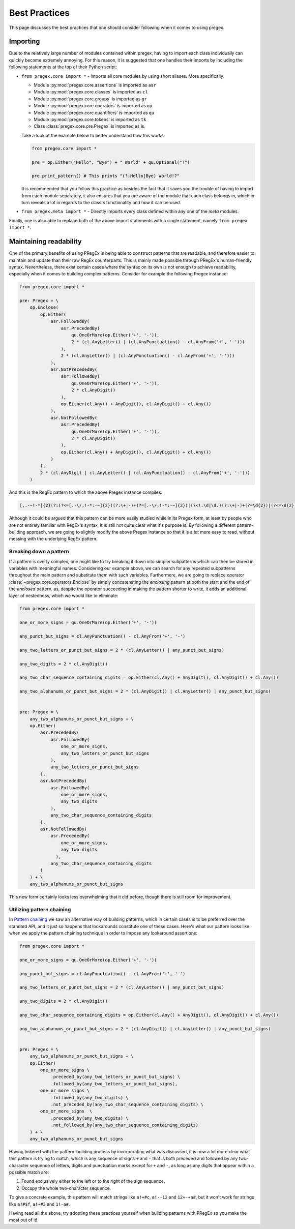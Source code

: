 ###############
Best Practices
###############

This page discusses the best practices that one should
consider following when it comes to using pregex.

Importing
==========

Due to the relatively large number of modules contained within pregex,
having to import each class individually can quickly become extremely annoying.
For this reason, it is suggested that one handles their imports by
including the following statements at the top of their Python script:

* ``from pregex.core import *`` - Imports all core modules by using short aliases.
  More specifically:

  * Module :py:mod:`pregex.core.assertions` is imported as ``asr``
  * Module :py:mod:`pregex.core.classes` is imported as ``cl``
  * Module :py:mod:`pregex.core.groups` is imported as ``gr``
  * Module :py:mod:`pregex.core.operators` is imported as ``op``
  * Module :py:mod:`pregex.core.quantifiers` is imported as ``qu``
  * Module :py:mod:`pregex.core.tokens` is imported as ``tk``
  * Class :class:`pregex.core.pre.Pregex` is imported as is.

  Take a look at the example below to better understand how this works:

  .. code-block:: python

	from pregex.core import *

	pre = op.Either("Hello", "Bye") + " World" + qu.Optional("!")

	pre.print_pattern() # This prints "(?:Hello|Bye) World!?"

  It is recommended that you follow this practice as besides the fact that
  it saves you the trouble of having to import from each module separately,
  it also ensures that you are aware of the module that each class belongs in,
  which in turn reveals a lot in regards to the class's functionality and how
  it can be used.

* ``from pregex.meta import *`` - Directly imports every class defined within any
  one of the *meta* modules.


Finally, one is also able to replace both of the above import statements
with a single statement, namely ``from pregex import *``.


Maintaining readability
=========================

One of the primary benefits of using PRegEx is being able to construct patterns
that are readable, and therefore easier to maintain and update than their
raw RegEx counterparts. This is mainly made possible through PRegEx's human-friendly
syntax. Nevertheless, there exist certain cases where the syntax on its own is not
enough to achieve readability, especially when it comes to building
complex patterns. Consider for example the following Pregex instance:

.. code-block:: python

  from pregex.core import *

  pre: Pregex = \
      op.Enclose(
          op.Either(
              asr.FollowedBy(
                  asr.PrecededBy(
                      qu.OneOrMore(op.Either('+', '-')),
                      2 * (cl.AnyLetter() | (cl.AnyPunctuation() - cl.AnyFrom('+', '-')))
                  ),
                  2 * (cl.AnyLetter() | (cl.AnyPunctuation() - cl.AnyFrom('+', '-')))
              ),
              asr.NotPrecededBy(
                  asr.FollowedBy(
                      qu.OneOrMore(op.Either('+', '-')),
                      2 * cl.AnyDigit()
                  ),
                  op.Either(cl.Any() + AnyDigit(), cl.AnyDigit() + cl.Any())
              ),
              asr.NotFollowedBy(
                  asr.PrecededBy(
                      qu.OneOrMore(op.Either('+', '-')),
                      2 * cl.AnyDigit()
                  ),
                  op.Either(cl.Any() + AnyDigit(), cl.AnyDigit() + cl.Any())
              )
          ),
          2 * (cl.AnyDigit | cl.AnyLetter() | (cl.AnyPunctuation() - cl.AnyFrom('+', '-')))
      )

And this is the RegEx pattern to which the above Pregex instance compiles:

.. code-block::

  [,.-~!-*]{2}(?:(?<=[.-\/,!-*:-~]{2})(?:\+|-)+(?=[.-\/,!-*:-~]{2})|(?<!.\d|\d.)(?:\+|-)+(?=\d{2})|(?<=\d{2})(?:\+|-)+(?!.\d|\d.))[,.-~!-*]{2}

Although it could be argued that this pattern can be more easily
studied while in its Pregex form, at least by people who are not entirely
familiar with RegEx's syntax, it is still not quite clear what it's purpose
is. By following a different pattern-building approach, we are going to
slightly modify the above Pregex instance so that it is a lot more easy
to read, without messing with the underlying RegEx pattern.


Breaking down a pattern
--------------------------
If a pattern is overly complex, one might like to try breaking it down
into simpler subpatterns which can then be stored in variables with
meaningful names. Considering our example above, we can search for any
repeated subpatterns throughout the main pattern and substitute them
with such variables. Furthermore, we are going to replace operator 
:class:`~pregex.core.operators.Enclose` by simply concatenating
the *enclosing* pattern at both the start and the end of the *enclosed* pattern,
as, despite the operator succeeding in making the pattern shorter to write,
it adds an additional layer of nestedness, which we would like to eliminate:

.. code-block:: python

  from pregex.core import *

  one_or_more_signs = qu.OneOrMore(op.Either('+', '-'))

  any_punct_but_signs = cl.AnyPunctuation() - cl.AnyFrom('+', '-')

  any_two_letters_or_punct_but_signs = 2 * (cl.AnyLetter() | any_punct_but_signs)

  any_two_digits = 2 * cl.AnyDigit()

  any_two_char_sequence_containing_digits = op.Either(cl.Any() + AnyDigit(), cl.AnyDigit() + cl.Any())

  any_two_alphanums_or_punct_but_signs = 2 * (cl.AnyDigit() | cl.AnyLetter() | any_punct_but_signs)


  pre: Pregex = \
      any_two_alphanums_or_punct_but_signs + \
      op.Either(
          asr.PrecededBy(
              asr.FollowedBy(
                  one_or_more_signs,
                  any_two_letters_or_punct_but_signs
              ),
              any_two_letters_or_punct_but_signs
          ),
          asr.NotPrecededBy(
              asr.FollowedBy(
                  one_or_more_signs,
                  any_two_digits
              ),
              any_two_char_sequence_containing_digits
          ),
          asr.NotFollowedBy(
              asr.PrecededBy(
                  one_or_more_signs,
                  any_two_digits
                ),
              any_two_char_sequence_containing_digits
          )
      ) + \
      any_two_alphanums_or_punct_but_signs

This new form certainly looks less overwhelming that it did before,
though there is still room for improvement.

Utilizing pattern chaining
--------------------------
In `Pattern chaining <covering-the-basics.html#pattern-chaining>`_ we saw an alternative way
of building patterns, which in certain cases is to be preferred over the standard API,
and it just so happens that lookarounds constitute one of these cases. Here's what our pattern
looks like when we apply the pattern chaining technique in order to impose any lookaround
assertions:


.. code-block:: python

  from pregex.core import *

  one_or_more_signs = qu.OneOrMore(op.Either('+', '-'))

  any_punct_but_signs = cl.AnyPunctuation() - cl.AnyFrom('+', '-')

  any_two_letters_or_punct_but_signs = 2 * (cl.AnyLetter() | any_punct_but_signs)

  any_two_digits = 2 * cl.AnyDigit()

  any_two_char_sequence_containing_digits = op.Either(cl.Any() + AnyDigit(), cl.AnyDigit() + cl.Any())

  any_two_alphanums_or_punct_but_signs = 2 * (cl.AnyDigit() | cl.AnyLetter() | any_punct_but_signs)


  pre: Pregex = \
      any_two_alphanums_or_punct_but_signs + \
      op.Either(
          one_or_more_signs \
              .preceded_by(any_two_letters_or_punct_but_signs) \
              .followed_by(any_two_letters_or_punct_but_signs),
          one_or_more_signs \
              .followed_by(any_two_digits) \
              .not_preceded_by(any_two_char_sequence_containing_digits) \
          one_or_more_signs  \
              .preceded_by(any_two_digits) \
              .not_followed_by(any_two_char_sequence_containing_digits)
      ) + \
      any_two_alphanums_or_punct_but_signs

Having tinkered with the pattern-building process by incorporating what was discussed,
it is now a lot more clear what this pattern is trying to match, which is any sequence
of signs ``+`` and ``-`` that is both preceded and followed by any two-character sequence
of letters, digits and punctuation marks except for ``+`` and ``-``, as long as any digits
that appear within a possible match are:

1. Found exclusively either to the left or to the right of the sign sequence.
2. Occupy the whole two-character sequence.

To give a concrete example, this pattern will match strings like ``a!+#c``, ``a!--12``
and ``12+-+a#``, but it won't work for strings like ``a!#$f``, ``a!+#3`` and ``1!-a#``.

Having read all the above, try adopting these practices yourself when building
patterns with PRegEx so you make the most out of it!
